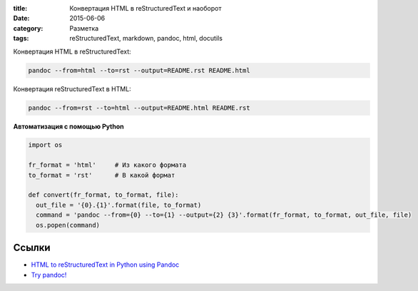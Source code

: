 :title: Конвертация HTML в reStructuredText и наоборот
:date: 2015-06-06 
:category: Разметка
:tags: reStructuredText, markdown, pandoc, html, docutils


Конвертация HTML в reStructuredText:

.. code-block:: bash

    pandoc --from=html --to=rst --output=README.rst README.html

Конвертация reStructuredText в HTML:

.. code-block:: bash

    pandoc --from=rst --to=html --output=README.html README.rst


**Автоматизация с помощью Python**

.. code-block:: python

    import os
    
    fr_format = 'html'     # Из какого формата
    to_format = 'rst'      # В какой формат
    
    def convert(fr_format, to_format, file):
      out_file = '{0}.{1}'.format(file, to_format)
      command = 'pandoc --from={0} --to={1} --output={2} {3}'.format(fr_format, to_format, out_file, file)
      os.popen(command)
    
Ссылки
------

* `HTML to reStructuredText in Python using Pandoc <http://www.johnpaulett.com/2009/10/15/html-to-restructured-text-in-python-using-pandoc/>`_
* `Try pandoc! <http://pandoc.org/try/>`_

